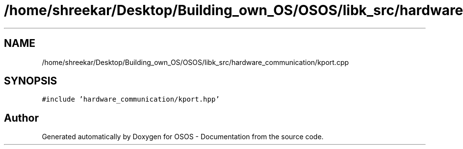 .TH "/home/shreekar/Desktop/Building_own_OS/OSOS/libk_src/hardware_communication/kport.cpp" 3 "Fri Oct 24 2025 10:32:01" "OSOS - Documentation" \" -*- nroff -*-
.ad l
.nh
.SH NAME
/home/shreekar/Desktop/Building_own_OS/OSOS/libk_src/hardware_communication/kport.cpp
.SH SYNOPSIS
.br
.PP
\fC#include 'hardware_communication/kport\&.hpp'\fP
.br

.SH "Author"
.PP 
Generated automatically by Doxygen for OSOS - Documentation from the source code\&.
